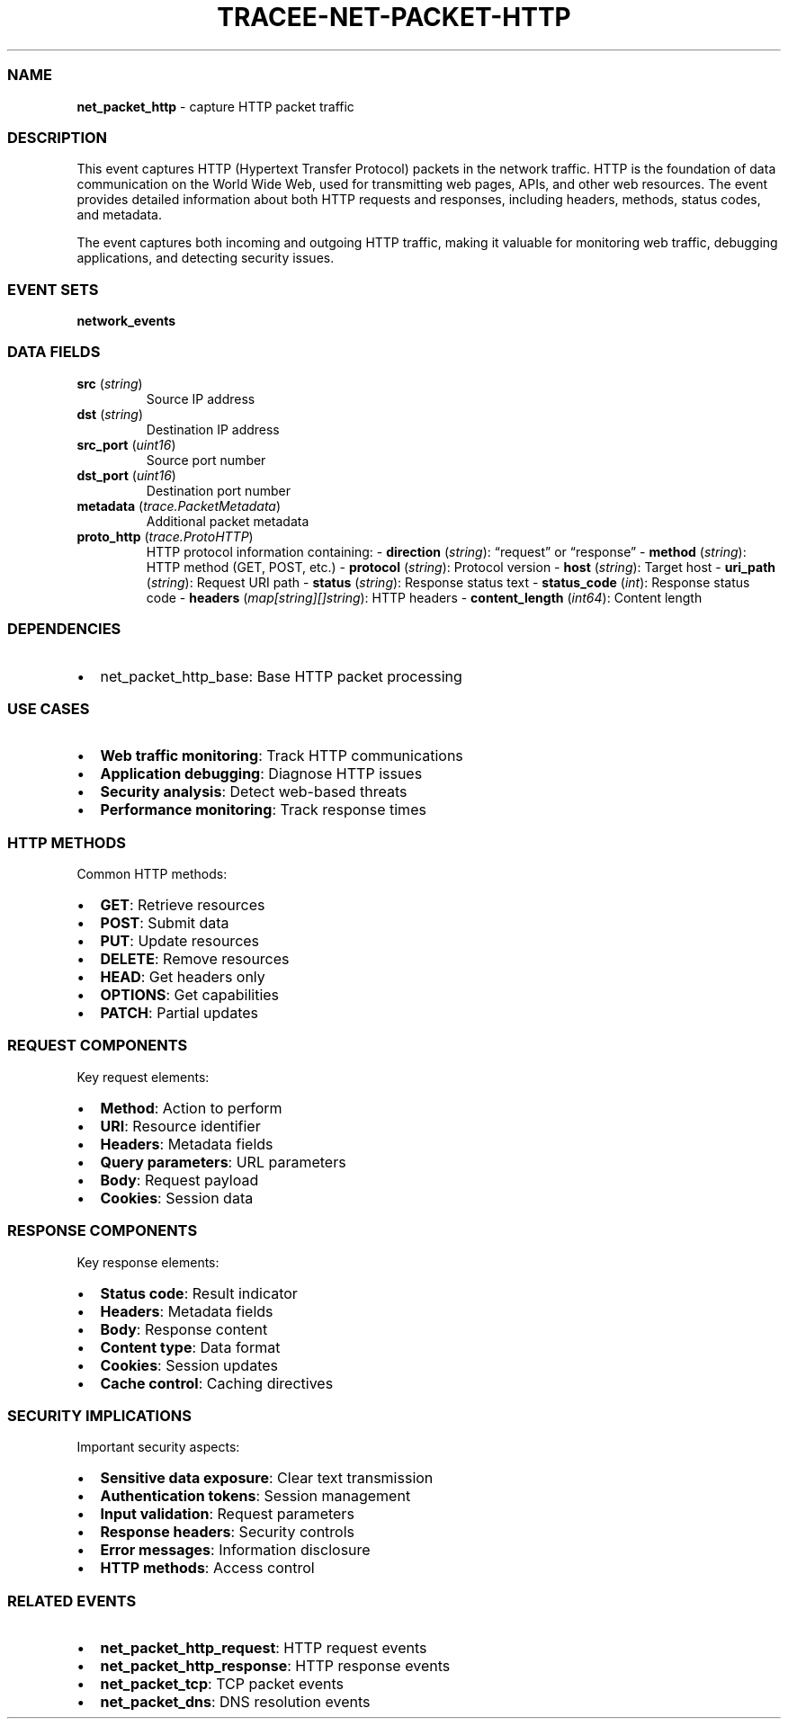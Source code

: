 .\" Automatically generated by Pandoc 3.2
.\"
.TH "TRACEE\-NET\-PACKET\-HTTP" "1" "" "" "Tracee Event Manual"
.SS NAME
\f[B]net_packet_http\f[R] \- capture HTTP packet traffic
.SS DESCRIPTION
This event captures HTTP (Hypertext Transfer Protocol) packets in the
network traffic.
HTTP is the foundation of data communication on the World Wide Web, used
for transmitting web pages, APIs, and other web resources.
The event provides detailed information about both HTTP requests and
responses, including headers, methods, status codes, and metadata.
.PP
The event captures both incoming and outgoing HTTP traffic, making it
valuable for monitoring web traffic, debugging applications, and
detecting security issues.
.SS EVENT SETS
\f[B]network_events\f[R]
.SS DATA FIELDS
.TP
\f[B]src\f[R] (\f[I]string\f[R])
Source IP address
.TP
\f[B]dst\f[R] (\f[I]string\f[R])
Destination IP address
.TP
\f[B]src_port\f[R] (\f[I]uint16\f[R])
Source port number
.TP
\f[B]dst_port\f[R] (\f[I]uint16\f[R])
Destination port number
.TP
\f[B]metadata\f[R] (\f[I]trace.PacketMetadata\f[R])
Additional packet metadata
.TP
\f[B]proto_http\f[R] (\f[I]trace.ProtoHTTP\f[R])
HTTP protocol information containing: \- \f[B]direction\f[R]
(\f[I]string\f[R]): \[lq]request\[rq] or \[lq]response\[rq] \-
\f[B]method\f[R] (\f[I]string\f[R]): HTTP method (GET, POST, etc.)
\- \f[B]protocol\f[R] (\f[I]string\f[R]): Protocol version \-
\f[B]host\f[R] (\f[I]string\f[R]): Target host \- \f[B]uri_path\f[R]
(\f[I]string\f[R]): Request URI path \- \f[B]status\f[R]
(\f[I]string\f[R]): Response status text \- \f[B]status_code\f[R]
(\f[I]int\f[R]): Response status code \- \f[B]headers\f[R]
(\f[I]map[string][]string\f[R]): HTTP headers \-
\f[B]content_length\f[R] (\f[I]int64\f[R]): Content length
.SS DEPENDENCIES
.IP \[bu] 2
\f[CR]net_packet_http_base\f[R]: Base HTTP packet processing
.SS USE CASES
.IP \[bu] 2
\f[B]Web traffic monitoring\f[R]: Track HTTP communications
.IP \[bu] 2
\f[B]Application debugging\f[R]: Diagnose HTTP issues
.IP \[bu] 2
\f[B]Security analysis\f[R]: Detect web\-based threats
.IP \[bu] 2
\f[B]Performance monitoring\f[R]: Track response times
.SS HTTP METHODS
Common HTTP methods:
.IP \[bu] 2
\f[B]GET\f[R]: Retrieve resources
.IP \[bu] 2
\f[B]POST\f[R]: Submit data
.IP \[bu] 2
\f[B]PUT\f[R]: Update resources
.IP \[bu] 2
\f[B]DELETE\f[R]: Remove resources
.IP \[bu] 2
\f[B]HEAD\f[R]: Get headers only
.IP \[bu] 2
\f[B]OPTIONS\f[R]: Get capabilities
.IP \[bu] 2
\f[B]PATCH\f[R]: Partial updates
.SS REQUEST COMPONENTS
Key request elements:
.IP \[bu] 2
\f[B]Method\f[R]: Action to perform
.IP \[bu] 2
\f[B]URI\f[R]: Resource identifier
.IP \[bu] 2
\f[B]Headers\f[R]: Metadata fields
.IP \[bu] 2
\f[B]Query parameters\f[R]: URL parameters
.IP \[bu] 2
\f[B]Body\f[R]: Request payload
.IP \[bu] 2
\f[B]Cookies\f[R]: Session data
.SS RESPONSE COMPONENTS
Key response elements:
.IP \[bu] 2
\f[B]Status code\f[R]: Result indicator
.IP \[bu] 2
\f[B]Headers\f[R]: Metadata fields
.IP \[bu] 2
\f[B]Body\f[R]: Response content
.IP \[bu] 2
\f[B]Content type\f[R]: Data format
.IP \[bu] 2
\f[B]Cookies\f[R]: Session updates
.IP \[bu] 2
\f[B]Cache control\f[R]: Caching directives
.SS SECURITY IMPLICATIONS
Important security aspects:
.IP \[bu] 2
\f[B]Sensitive data exposure\f[R]: Clear text transmission
.IP \[bu] 2
\f[B]Authentication tokens\f[R]: Session management
.IP \[bu] 2
\f[B]Input validation\f[R]: Request parameters
.IP \[bu] 2
\f[B]Response headers\f[R]: Security controls
.IP \[bu] 2
\f[B]Error messages\f[R]: Information disclosure
.IP \[bu] 2
\f[B]HTTP methods\f[R]: Access control
.SS RELATED EVENTS
.IP \[bu] 2
\f[B]net_packet_http_request\f[R]: HTTP request events
.IP \[bu] 2
\f[B]net_packet_http_response\f[R]: HTTP response events
.IP \[bu] 2
\f[B]net_packet_tcp\f[R]: TCP packet events
.IP \[bu] 2
\f[B]net_packet_dns\f[R]: DNS resolution events
